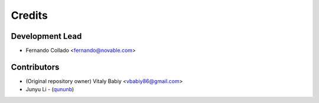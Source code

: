 =======
Credits
=======


Development Lead
----------------
* Fernando Collado <fernando@novable.com>

Contributors
------------

* (Original repository owner) Vitaly Babiy <vbabiy86@gmail.com>
* Junyu Li - (`qununb <https://github.com/qununb>`_)
